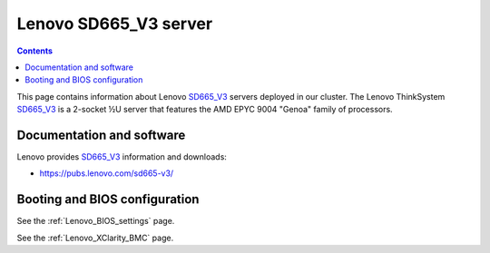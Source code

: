 .. _Lenovo_SD665_V3:

========================
Lenovo SD665_V3 server
========================

.. Contents::

This page contains information about Lenovo SD665_V3_ servers deployed in our cluster.
The Lenovo ThinkSystem SD665_V3_ is a 2-socket ½U server that features the AMD EPYC 9004 "Genoa" family of processors. 

.. _SD665_V3: https://lenovopress.lenovo.com/lp1612-lenovo-thinksystem-sd665-v3-server

Documentation and software
==========================

Lenovo provides SD665_V3_ information and downloads:

* https://pubs.lenovo.com/sd665-v3/

Booting and BIOS configuration
==============================

See the :ref:`Lenovo_BIOS_settings` page.

See the :ref:`Lenovo_XClarity_BMC` page.

